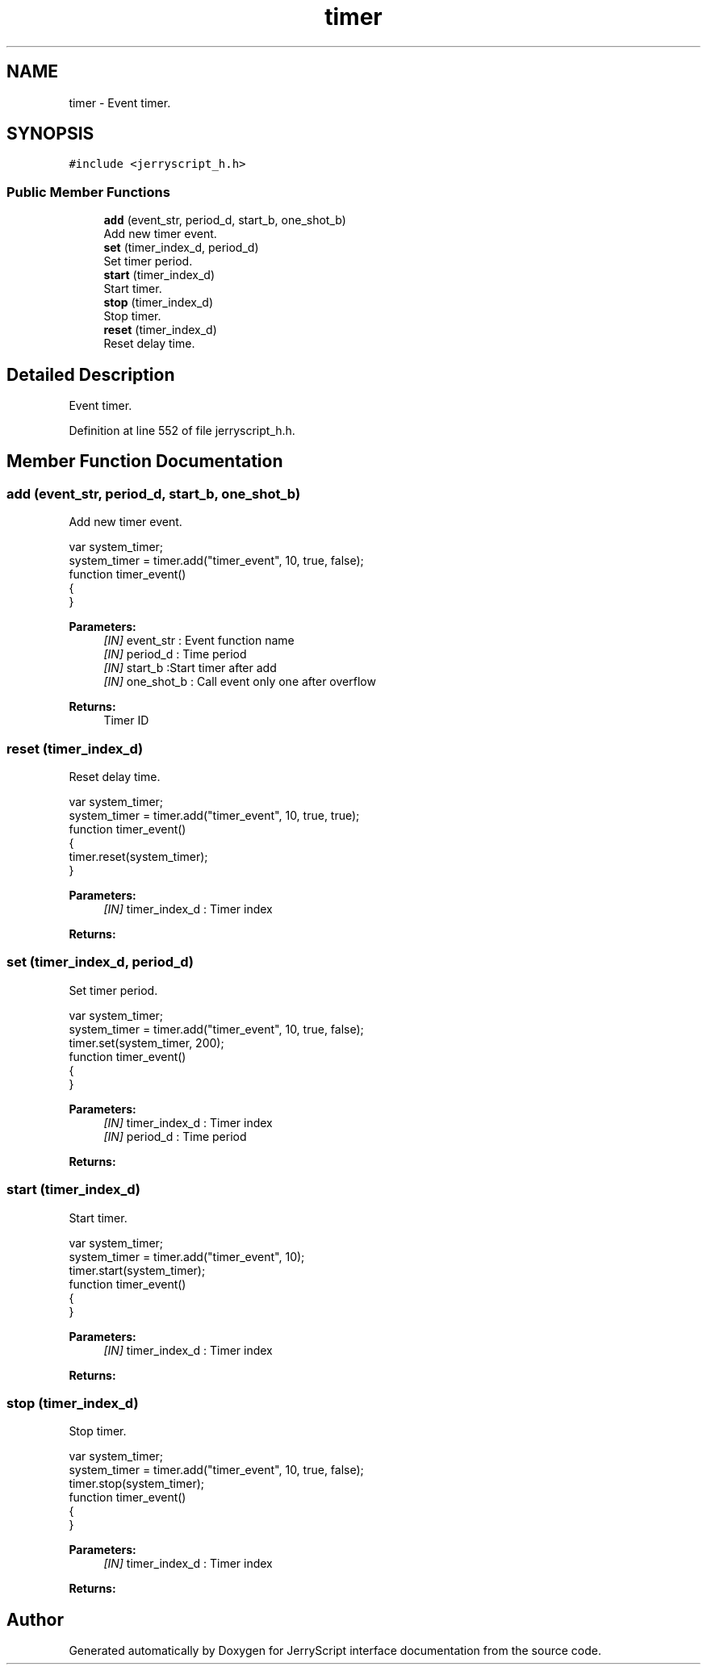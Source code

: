 .TH "timer" 3 "Mon Apr 20 2020" "Version V2.0" "JerryScript interface documentation" \" -*- nroff -*-
.ad l
.nh
.SH NAME
timer \- Event timer\&.  

.SH SYNOPSIS
.br
.PP
.PP
\fC#include <jerryscript_h\&.h>\fP
.SS "Public Member Functions"

.in +1c
.ti -1c
.RI "\fBadd\fP (event_str, period_d, start_b, one_shot_b)"
.br
.RI "Add new timer event\&. "
.ti -1c
.RI "\fBset\fP (timer_index_d, period_d)"
.br
.RI "Set timer period\&. "
.ti -1c
.RI "\fBstart\fP (timer_index_d)"
.br
.RI "Start timer\&. "
.ti -1c
.RI "\fBstop\fP (timer_index_d)"
.br
.RI "Stop timer\&. "
.ti -1c
.RI "\fBreset\fP (timer_index_d)"
.br
.RI "Reset delay time\&. "
.in -1c
.SH "Detailed Description"
.PP 
Event timer\&. 
.PP
Definition at line 552 of file jerryscript_h\&.h\&.
.SH "Member Function Documentation"
.PP 
.SS "add (event_str, period_d, start_b, one_shot_b)"

.PP
Add new timer event\&. 
.PP
.nf
var system_timer;
system_timer = timer\&.add("timer_event", 10, true, false);
function timer_event()
{
}

.fi
.PP
.PP
\fBParameters:\fP
.RS 4
\fI[IN]\fP event_str : Event function name 
.br
\fI[IN]\fP period_d : Time period 
.br
\fI[IN]\fP start_b :Start timer after add 
.br
\fI[IN]\fP one_shot_b : Call event only one after overflow 
.RE
.PP
\fBReturns:\fP
.RS 4
Timer ID 
.RE
.PP

.SS "reset (timer_index_d)"

.PP
Reset delay time\&. 
.PP
.nf
var system_timer;
system_timer = timer\&.add("timer_event", 10, true, true);
function timer_event()
{
    timer\&.reset(system_timer);
}

.fi
.PP
.PP
\fBParameters:\fP
.RS 4
\fI[IN]\fP timer_index_d : Timer index 
.RE
.PP
\fBReturns:\fP
.RS 4
.RE
.PP

.SS "set (timer_index_d, period_d)"

.PP
Set timer period\&. 
.PP
.nf
var system_timer;
system_timer = timer\&.add("timer_event", 10, true, false);
timer\&.set(system_timer, 200);
function timer_event()
{
}

.fi
.PP
.PP
\fBParameters:\fP
.RS 4
\fI[IN]\fP timer_index_d : Timer index 
.br
\fI[IN]\fP period_d : Time period 
.RE
.PP
\fBReturns:\fP
.RS 4
.RE
.PP

.SS "start (timer_index_d)"

.PP
Start timer\&. 
.PP
.nf
var system_timer;
system_timer = timer\&.add("timer_event", 10);
timer\&.start(system_timer);
function timer_event()
{
}

.fi
.PP
.PP
\fBParameters:\fP
.RS 4
\fI[IN]\fP timer_index_d : Timer index 
.RE
.PP
\fBReturns:\fP
.RS 4
.RE
.PP

.SS "stop (timer_index_d)"

.PP
Stop timer\&. 
.PP
.nf
var system_timer;
system_timer = timer\&.add("timer_event", 10, true, false);
timer\&.stop(system_timer);
function timer_event()
{
}

.fi
.PP
.PP
\fBParameters:\fP
.RS 4
\fI[IN]\fP timer_index_d : Timer index 
.RE
.PP
\fBReturns:\fP
.RS 4
.RE
.PP


.SH "Author"
.PP 
Generated automatically by Doxygen for JerryScript interface documentation from the source code\&.
